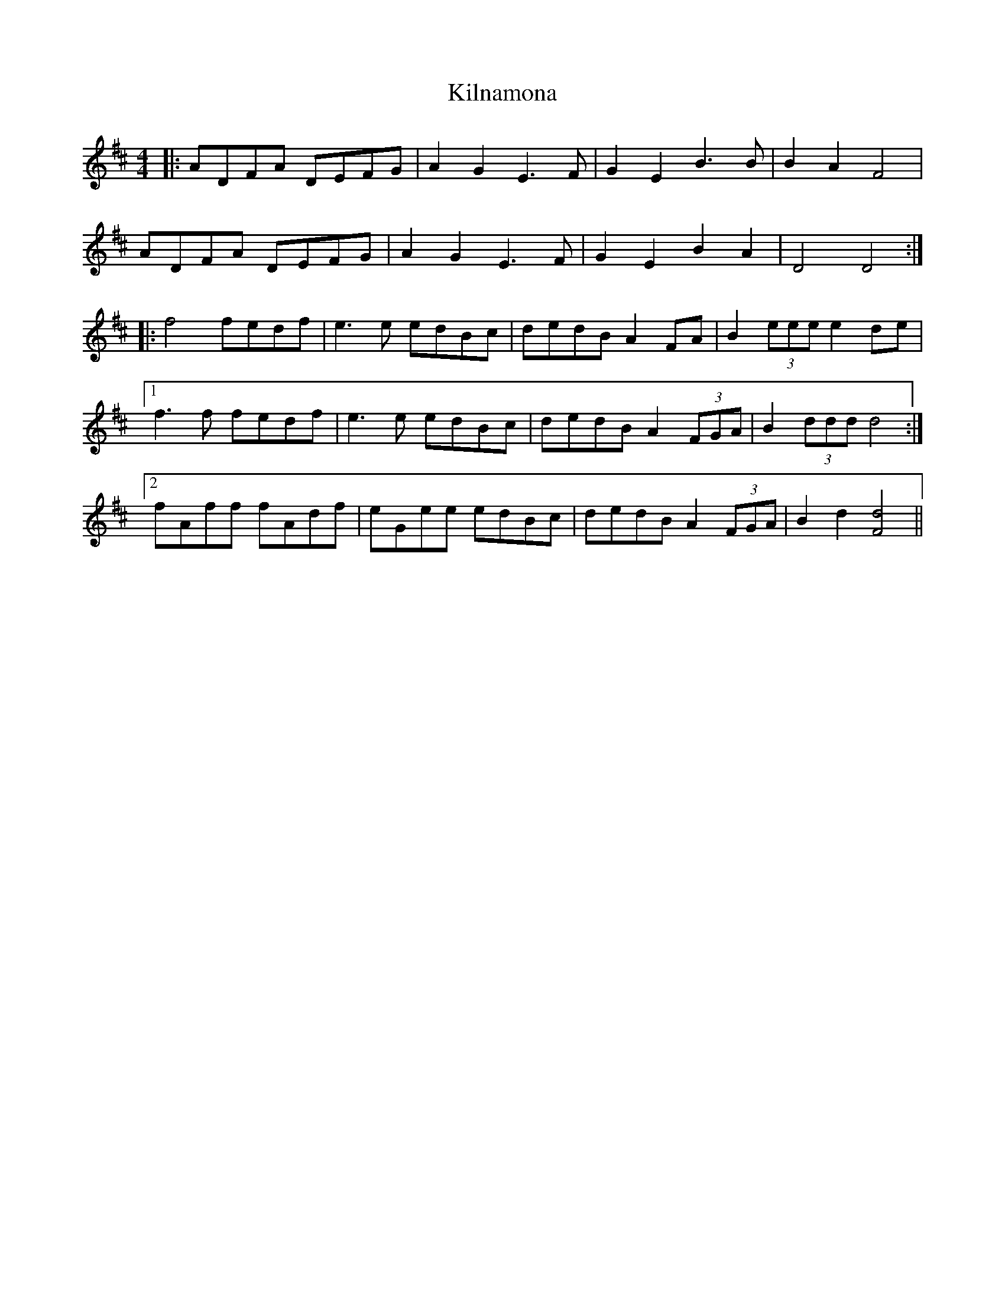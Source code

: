 X: 21678
T: Kilnamona
R: barndance
M: 4/4
K: Dmajor
|:ADFA DEFG|A2 G2 E3 F|G2 E2 B3 B|B2 A2 F4|
ADFA DEFG|A2 G2 E3 F|G2 E2 B2 A2|D4 D4:|
|:f4 fedf|e3 e edBc|dedB A2 FA|B2 (3eee e2 de|
[1 f3 f fedf|e3 e edBc|dedB A2 (3FGA|B2 (3ddd d4:|
[2 fAff fAdf|eGee edBc|dedB A2 (3FGA|B2 d2 [F4d4]||

